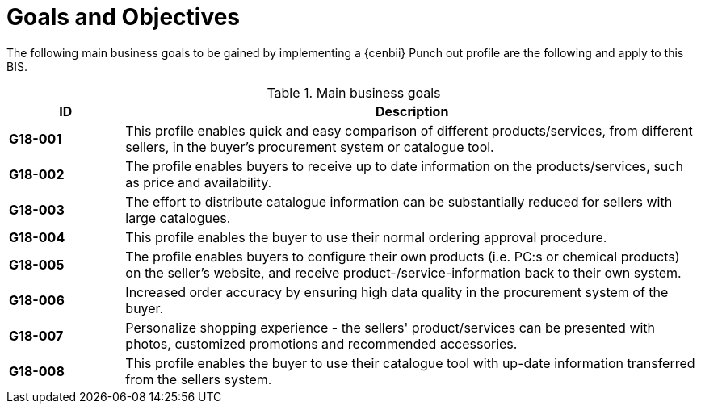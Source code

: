 [[goals-and-objectives]]
= Goals and Objectives

The following main business goals to be gained by implementing a {cenbii} Punch out profile are the following and apply to this BIS.

.Main business goals
[cols="1s,5",options="header"]
|====
|ID
|Description

|G18-001
|This profile enables quick and easy comparison of different products/services, from different sellers, in the buyer’s procurement system or catalogue tool.

|G18-002
|The profile enables buyers to receive up to date information on the products/services, such as price and availability.

|G18-003
|The effort to distribute catalogue information can be substantially reduced for sellers with large catalogues.

|G18-004
|This profile enables the buyer to use their normal ordering approval procedure.

|G18-005
|The profile enables buyers to configure their own products (i.e. PC:s or chemical products) on the seller’s website, and receive product-/service-information back to their own system.

|G18-006
|Increased order accuracy by ensuring high data quality in the procurement system of the buyer.

|G18-007
|Personalize shopping experience - the sellers' product/services can be presented with photos, customized promotions and recommended accessories.

|G18-008
|This profile enables the buyer to use their catalogue tool with up-date information transferred from the sellers system.
|====
